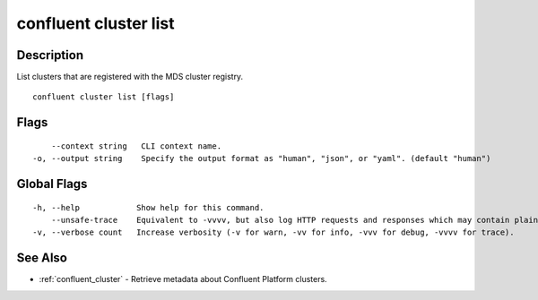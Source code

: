 ..
   WARNING: This documentation is auto-generated from the confluentinc/cli repository and should not be manually edited.

.. _confluent_cluster_list:

confluent cluster list
----------------------

Description
~~~~~~~~~~~

List clusters that are registered with the MDS cluster registry.

::

  confluent cluster list [flags]

Flags
~~~~~

::

      --context string   CLI context name.
  -o, --output string    Specify the output format as "human", "json", or "yaml". (default "human")

Global Flags
~~~~~~~~~~~~

::

  -h, --help            Show help for this command.
      --unsafe-trace    Equivalent to -vvvv, but also log HTTP requests and responses which may contain plaintext secrets.
  -v, --verbose count   Increase verbosity (-v for warn, -vv for info, -vvv for debug, -vvvv for trace).

See Also
~~~~~~~~

* :ref:`confluent_cluster` - Retrieve metadata about Confluent Platform clusters.
